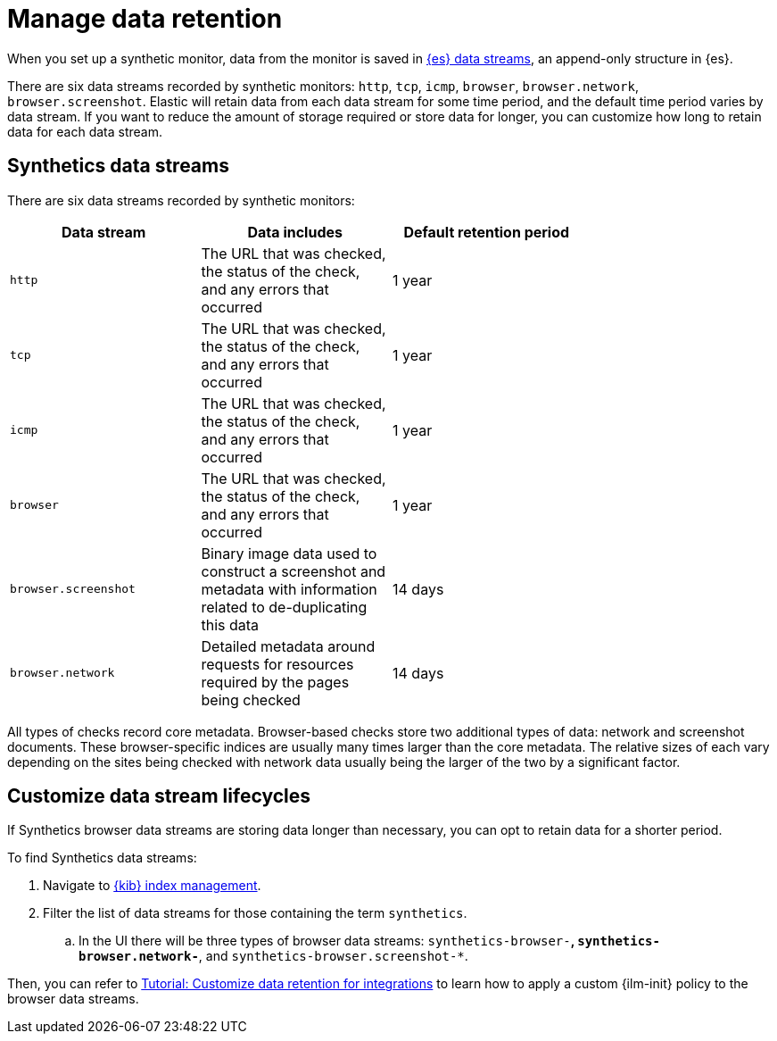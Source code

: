 [[manage-synthetics-retention]]

= Manage data retention

When you set up a synthetic monitor, data from the monitor is saved in
https://www.elastic.co/guide/en/elasticsearch/reference/current/data-streams.html[{es} data streams],
an append-only structure in {es}.

There are six data streams recorded by synthetic monitors: `http`, `tcp`, `icmp`, `browser`, `browser.network`, `browser.screenshot`.
Elastic will retain data from each data stream for some time period,
and the default time period varies by data stream.
If you want to reduce the amount of storage required or store data for longer,
you can customize how long to retain data for each data stream.

[discrete]
== Synthetics data streams

There are six data streams recorded by synthetic monitors:

[options="header"]
|===
| Data stream | Data includes | Default retention period |
| `http` | The URL that was checked, the status of the check, and any errors that occurred | 1 year |
| `tcp` | The URL that was checked, the status of the check, and any errors that occurred | 1 year |
| `icmp` | The URL that was checked, the status of the check, and any errors that occurred | 1 year |
| `browser` | The URL that was checked, the status of the check, and any errors that occurred | 1 year |
| `browser.screenshot` | Binary image data used to construct a screenshot and metadata with information related to de-duplicating this data | 14 days |
| `browser.network` | Detailed metadata around requests for resources required by the pages being checked | 14 days |
|===

// preserving the text below in case we want to expand on the definitions above

// `network` documents data consists of detailed metadata around requests for resources required by the pages being checked. An example would be an image, 
// a javascript file, or a font referenced and loaded by the page under test. 
// For each of these requests the URL, timing, headers, and other metadata are stored. While individually this metadata is small, 
// modern websites often request hundreds of additional resources per page load, adding up to a significant amount of storage.

// Screenshot data consists of binary image data used to construct a screenshot and metadata with information related to de-duplicating this data. De-duplication 
// efficiency makes screenshot data less burdensome than network data, especially for sites that are mostly visually unchanged across test runs. 
// De-duplication works by splitting each captured screenshot into an 8x8 grid of chunks each stored as a separate document keyed by a hash of its pixels. 
// This means that across checks to a given site only changes to the visual representation of the site require significant additional storage. If a site has not changed
// visually across runs the only additional storage required is the tiny `screenshot_ref` document for that image, which points to the relevant image blocks.

All types of checks record core metadata.
Browser-based checks store two additional types of data: network and screenshot documents.
These browser-specific indices are usually many times larger than the core metadata.
The relative sizes of each vary depending on the sites being 
checked with network data usually being the larger of the two by a significant factor.

[discrete]
== Customize data stream lifecycles 

If Synthetics browser data streams are storing data longer than necessary,
you can opt to retain data for a shorter period.

To find Synthetics data streams:

. Navigate to https://www.elastic.co/guide/en/elasticsearch/reference/current/index-mgmt.html[{kib} index management].
. Filter the list of data streams for those containing the term `synthetics`.
.. In the UI there will be three types of browser data streams: `synthetics-browser-*`, `synthetics-browser.network-*`, and `synthetics-browser.screenshot-*`.

Then, you can refer to https://www.elastic.co/guide/en/fleet/current/data-streams.html#data-streams-ilm-tutorial[Tutorial: Customize data retention for integrations] to learn how to apply a custom {ilm-init} policy to the browser data streams. 
